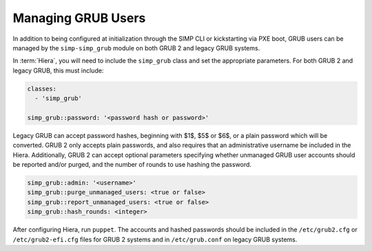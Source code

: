 .. _grub_user_management:

Managing GRUB Users
===================

In addition to being configured at initialization through the SIMP CLI or
kickstarting via PXE boot, GRUB users can be managed by the
``simp-simp_grub`` module on both GRUB 2 and legacy GRUB systems.

In :term:`Hiera`, you will need to include the ``simp_grub`` class and set
the appropriate parameters. For both GRUB 2 and legacy GRUB, this must
include:

.. code-block:: yaml

  classes:
    - 'simp_grub'

  simp_grub::password: '<password hash or password>'

Legacy GRUB can accept password hashes, beginning with $1$, $5$ or $6$, or
a plain password which will be converted. GRUB 2 only accepts plain passwords,
and also requires that an administrative username be included in the Hiera.
Additionally, GRUB 2 can accept optional parameters specifying whether
unmanaged GRUB user accounts should be reported and/or purged, and the number
of rounds to use hashing the password.

.. code-block:: yaml

  simp_grub::admin: '<username>'
  simp_grub::purge_unmanaged_users: <true or false>
  simp_grub::report_unmanaged_users: <true or false>
  simp_grub::hash_rounds: <integer>
  
After configuring Hiera, run ``puppet``. The accounts and hashed passwords
should be included in the ``/etc/grub2.cfg`` or ``/etc/grub2-efi.cfg`` files
for GRUB 2 systems and in ``/etc/grub.conf`` on legacy GRUB systems.
